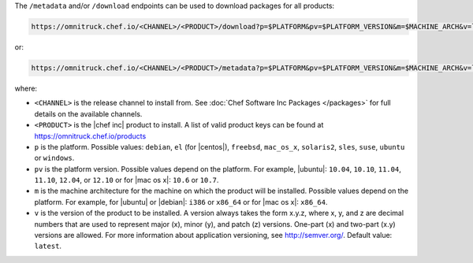 .. The contents of this file may be included in multiple topics (using the includes directive).
.. The contents of this file should be modified in a way that preserves its ability to appear in multiple topics.

The ``/metadata`` and/or ``/download`` endpoints can be used to download packages for all products:

.. code-block:: xml

   https://omnitruck.chef.io/<CHANNEL>/<PRODUCT>/download?p=$PLATFORM&pv=$PLATFORM_VERSION&m=$MACHINE_ARCH&v=latest

or:

.. code-block:: xml

   https://omnitruck.chef.io/<CHANNEL>/<PRODUCT>/metadata?p=$PLATFORM&pv=$PLATFORM_VERSION&m=$MACHINE_ARCH&v=latest

where:

* ``<CHANNEL>`` is the release channel to install from. See :doc:`Chef Software Inc Packages </packages>` for full details on the available channels.
* ``<PRODUCT>`` is the |chef inc| product to install. A list of valid product keys can be found at https://omnitruck.chef.io/products
* ``p`` is the platform. Possible values: ``debian``, ``el`` (for |centos|), ``freebsd``, ``mac_os_x``, ``solaris2``, ``sles``, ``suse``, ``ubuntu`` or ``windows``.
* ``pv`` is the platform version. Possible values depend on the platform. For example, |ubuntu|: ``10.04``, ``10.10``, ``11.04``, ``11.10``, ``12.04``, or ``12.10`` or for |mac os x|: ``10.6`` or ``10.7``.
* ``m`` is the machine architecture for the machine on which the product will be installed. Possible values depend on the platform. For example, for |ubuntu| or |debian|: ``i386`` or ``x86_64`` or for |mac os x|: ``x86_64``.
* ``v`` is the version of the product to be installed. A version always takes the form x.y.z, where x, y, and z are decimal numbers that are used to represent major (x), minor (y), and patch (z) versions. One-part (x) and two-part (x.y) versions are allowed. For more information about application versioning, see http://semver.org/. Default value: ``latest``.
